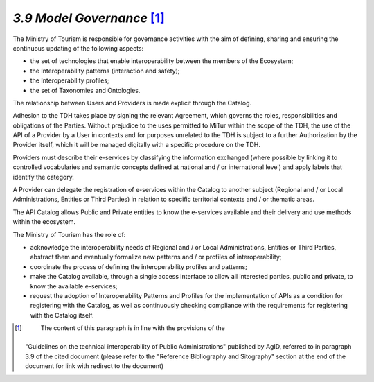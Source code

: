 *3.9 Model Governance*\  [1]_
=============================

The Ministry of Tourism is responsible for governance activities with
the aim of defining, sharing and ensuring the continuous updating of the
following aspects:

-  the set of technologies that enable interoperability between the
   members of the Ecosystem;

-  the Interoperability patterns (interaction and safety);

-  the Interoperability profiles;

-  the set of Taxonomies and Ontologies.

The relationship between Users and Providers is made explicit through
the Catalog.

Adhesion to the TDH takes place by signing the relevant Agreement, which
governs the roles, responsibilities and obligations of the Parties.
Without prejudice to the uses permitted to MiTur within the scope of the
TDH, the use of the API of a Provider by a User in contexts and for
purposes unrelated to the TDH is subject to a further Authorization by
the Provider itself, which it will be managed digitally with a specific
procedure on the TDH.

Providers must describe their e-services by classifying the information
exchanged (where possible by linking it to controlled vocabularies and
semantic concepts defined at national and / or international level) and
apply labels that identify the category.

A Provider can delegate the registration of e-services within the
Catalog to another subject (Regional and / or Local Administrations,
Entities or Third Parties) in relation to specific territorial contexts
and / or thematic areas.

The API Catalog allows Public and Private entities to know the
e-services available and their delivery and use methods within the
ecosystem.

The Ministry of Tourism has the role of:

-  acknowledge the interoperability needs of Regional and / or Local
   Administrations, Entities or Third Parties, abstract them and
   eventually formalize new patterns and / or profiles of
   interoperability;

-  coordinate the process of defining the interoperability profiles and
   patterns;

-  make the Catalog available, through a single access interface to
   allow all interested parties, public and private, to know the
   available e-services;

-  request the adoption of Interoperability Patterns and Profiles for
   the implementation of APIs as a condition for registering with the
   Catalog, as well as continuously checking compliance with the
   requirements for registering with the Catalog itself.

.. [1]
    The content of this paragraph is in line with the provisions of the
   "Guidelines on the technical interoperability of Public
   Administrations" published by AgID, referred to in paragraph 3.9 of
   the cited document (please refer to the "Reference Bibliography and
   Sitography" section at the end of the document for link with redirect
   to the document)
